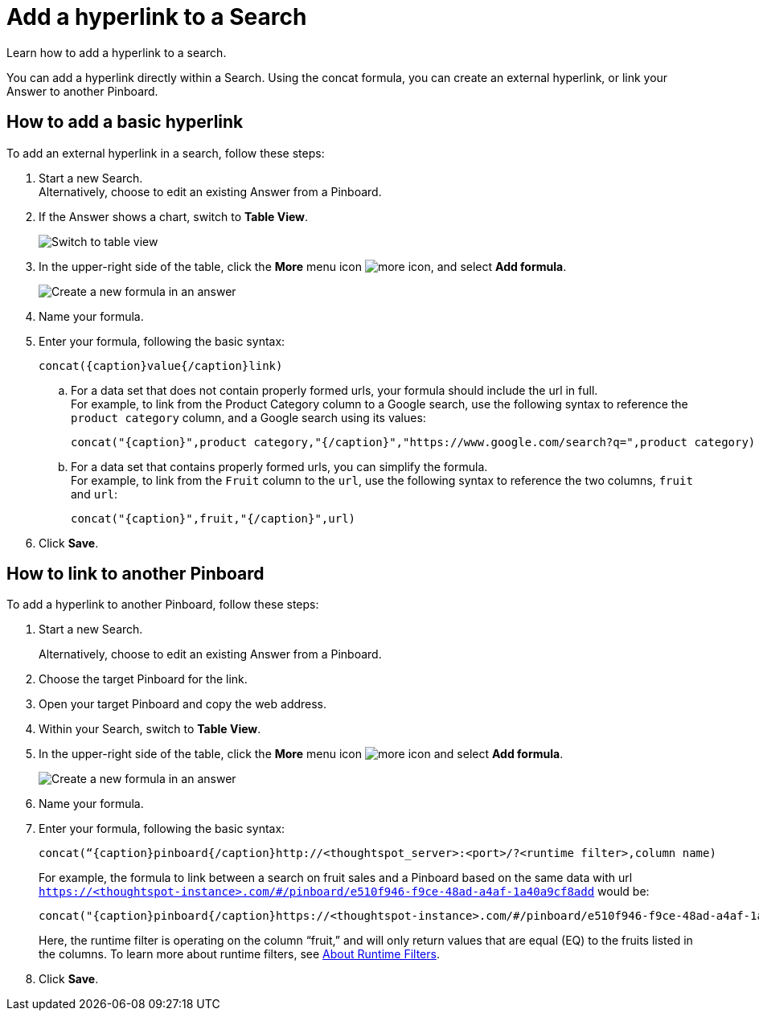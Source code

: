 = Add a hyperlink to a Search
:last_updated: 10/11/2021
:experimental:
:linkattrs:

Learn how to add a hyperlink to a search.

You can add a hyperlink directly within a Search. Using the concat formula, you can create an external hyperlink, or link your Answer to another Pinboard.

== How to add a basic hyperlink

To add an external hyperlink in a search, follow these steps:

1. Start a new Search. +
Alternatively, choose to edit an existing Answer from a Pinboard.

2. If the Answer shows a chart, switch to **Table View**.
+
image:changeview-chartortable.png[Switch to table view]

3. In the upper-right side of the table, click the **More** menu icon image:icon-ellipses.png[more icon], and select **Add formula**.
+
image:formula-add-to-search.png[Create a new formula in an answer]

4. Name your formula.

5. Enter your formula, following the basic syntax:
+
----
concat({caption}value{/caption}link)
----
  .. For a data set that does not contain properly formed urls, your formula should include the url in full. +
  For example, to link from the Product Category column to a Google search, use the following syntax to reference the `product category` column, and a Google search using its values:
+
----
concat("{caption}",product category,"{/caption}","https://www.google.com/search?q=",product category)
----

  .. For a data set that contains properly formed urls, you can simplify the formula. +
  For example, to link from the `Fruit` column to the `url`, use the following syntax to reference the two columns, `fruit` and `url`:
+
----
concat("{caption}",fruit,"{/caption}",url)
----
6. Click **Save**.

== How to link to another Pinboard

To add a hyperlink to another Pinboard, follow these steps:

1. Start a new Search.
+
Alternatively, choose to edit an existing Answer from a Pinboard.

2. Choose the target Pinboard for the link.

3. Open your target Pinboard and copy the web address.

4. Within your Search, switch to **Table View**.

5. In the upper-right side of the table, click the **More** menu icon image:icon-ellipses.png[more icon] and select **Add formula**.
+
image:formula-add-to-search.png[Create a new formula in an answer]

6. Name your formula.

7. Enter your formula, following the basic syntax:
+
----
concat(“{caption}pinboard{/caption}http://<thoughtspot_server>:<port>/?<runtime filter>,column name)
----
For example, the formula to link between a search on fruit sales and a Pinboard based on the same data with url `https://<thoughtspot-instance>.com/#/pinboard/e510f946-f9ce-48ad-a4af-1a40a9cf8add` would be:
+
----
concat("{caption}pinboard{/caption}https://<thoughtspot-instance>.com/#/pinboard/e510f946-f9ce-48ad-a4af-1a40a9cf8add/?col1=fruit&op1=eq&val1=",fruit)
----
+
Here, the runtime filter is operating on the column “fruit,” and will only return values that are equal (EQ) to the fruits listed in the columns. To learn more about runtime filters, see xref:runtime-filters.adoc[About Runtime Filters].

8. Click **Save**.
